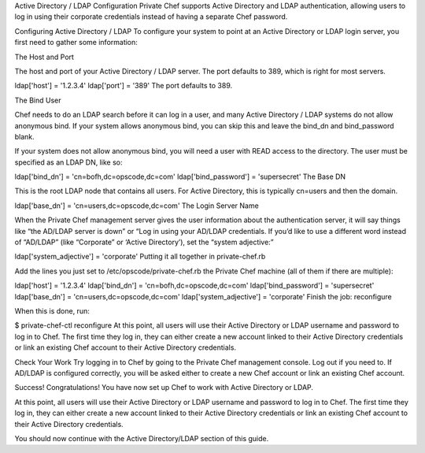.. The contents of this file may be included in multiple topics.
.. This file should not be changed in a way that hinders its ability to appear in multiple documentation sets.

Active Directory / LDAP Configuration
Private Chef supports Active Directory and LDAP authentication, allowing users to log in using their corporate credentials instead of having a separate Chef password.

Configuring Active Directory / LDAP
To configure your system to point at an Active Directory or LDAP login server, you first need to gather some information:

The Host and Port

The host and port of your Active Directory / LDAP server. The port defaults to 389, which is right for most servers.

ldap['host'] = '1.2.3.4'
ldap['port'] = '389'
The port defaults to 389.

The Bind User

Chef needs to do an LDAP search before it can log in a user, and many Active Directory / LDAP systems do not allow anonymous bind. If your system allows anonymous bind, you can skip this and leave the bind_dn and bind_password blank.

If your system does not allow anonymous bind, you will need a user with READ access to the directory. The user must be specified as an LDAP DN, like so:

ldap['bind_dn'] = 'cn=bofh,dc=opscode,dc=com'
ldap['bind_password'] = 'supersecret'
The Base DN

This is the root LDAP node that contains all users. For Active Directory, this is typically cn=users and then the domain.

ldap['base_dn'] = 'cn=users,dc=opscode,dc=com'
The Login Server Name

When the Private Chef management server gives the user information about the authentication server, it will say things like “the AD/LDAP server is down” or “Log in using your AD/LDAP credentials. If you’d like to use a different word instead of “AD/LDAP” (like “Corporate” or ‘Active Directory’), set the “system adjective:”

ldap['system_adjective'] = 'corporate'
Putting it all together in private-chef.rb

Add the lines you just set to /etc/opscode/private-chef.rb the Private Chef machine (all of them if there are multiple):

ldap['host'] = '1.2.3.4'
ldap['bind_dn'] = 'cn=bofh,dc=opscode,dc=com'
ldap['bind_password'] = 'supersecret'
ldap['base_dn'] = 'cn=users,dc=opscode,dc=com'
ldap['system_adjective'] = 'corporate'
Finish the job: reconfigure

When this is done, run:

$ private-chef-ctl reconfigure
At this point, all users will use their Active Directory or LDAP username and password to log in to Chef. The first time they log in, they can either create a new account linked to their Active Directory credentials or link an existing Chef account to their Active Directory credentials.

Check Your Work
Try logging in to Chef by going to the Private Chef management console. Log out if you need to. If AD/LDAP is configured correctly, you will be asked either to create a new Chef account or link an existing Chef account.

Success!
Congratulations! You have now set up Chef to work with Active Directory or LDAP.

At this point, all users will use their Active Directory or LDAP username and password to log in to Chef. The first time they log in, they can either create a new account linked to their Active Directory credentials or link an existing Chef account to their Active Directory credentials.

You should now continue with the Active Directory/LDAP section of this guide.


